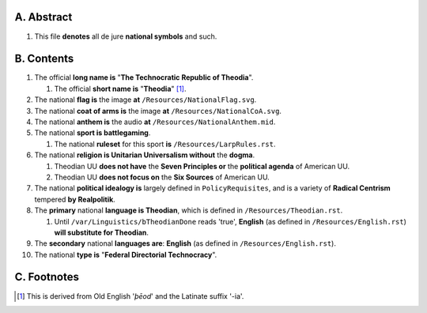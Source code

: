 A.  Abstract
===========
#.  This file **denotes** all de jure **national symbols** and such.

B.  Contents
===========
#.  The official **long name is** "**The Technocratic Republic of Theodia**".

    #.  The official **short name is** "**Theodia**" [1]_.

#.  The national **flag is** the image **at** ``/Resources/NationalFlag.svg``.
#.  The national **coat of arms is** the image **at** ``/Resources/NationalCoA.svg``.
#.  The national **anthem is** the audio **at** ``/Resources/NationalAnthem.mid``.
#.  The national **sport is battlegaming**.

    #.  The national **ruleset** for this sport **is** ``/Resources/LarpRules.rst``.

#.  The national **religion is Unitarian Universalism without** the **dogma**.

    #.  Theodian UU **does not have** the **Seven Principles or** the **political agenda** of American UU.
    #.  Theodian UU **does not focus on** the **Six Sources** of American UU.

#.  The national **political idealogy is** largely defined in ``PolicyRequisites``, and is a variety of **Radical Centrism** tempered **by Realpolitik**.
#.  The **primary** national **language is Theodian**, which is defined in ``/Resources/Theodian.rst``.

    #.  Until ``/var/Linguistics/bTheodianDone`` reads 'true', **English** (as defined in ``/Resources/English.rst``) **will substitute for Theodian**.

#.  The **secondary** national **languages are**:  **English** (as defined in ``/Resources/English.rst``).
#.  The national **type is** "**Federal Directorial Technocracy**".

C.  Footnotes
===========
.. [1]  This is derived from Old English '*þēod*' and the Latinate suffix '-ia'.
